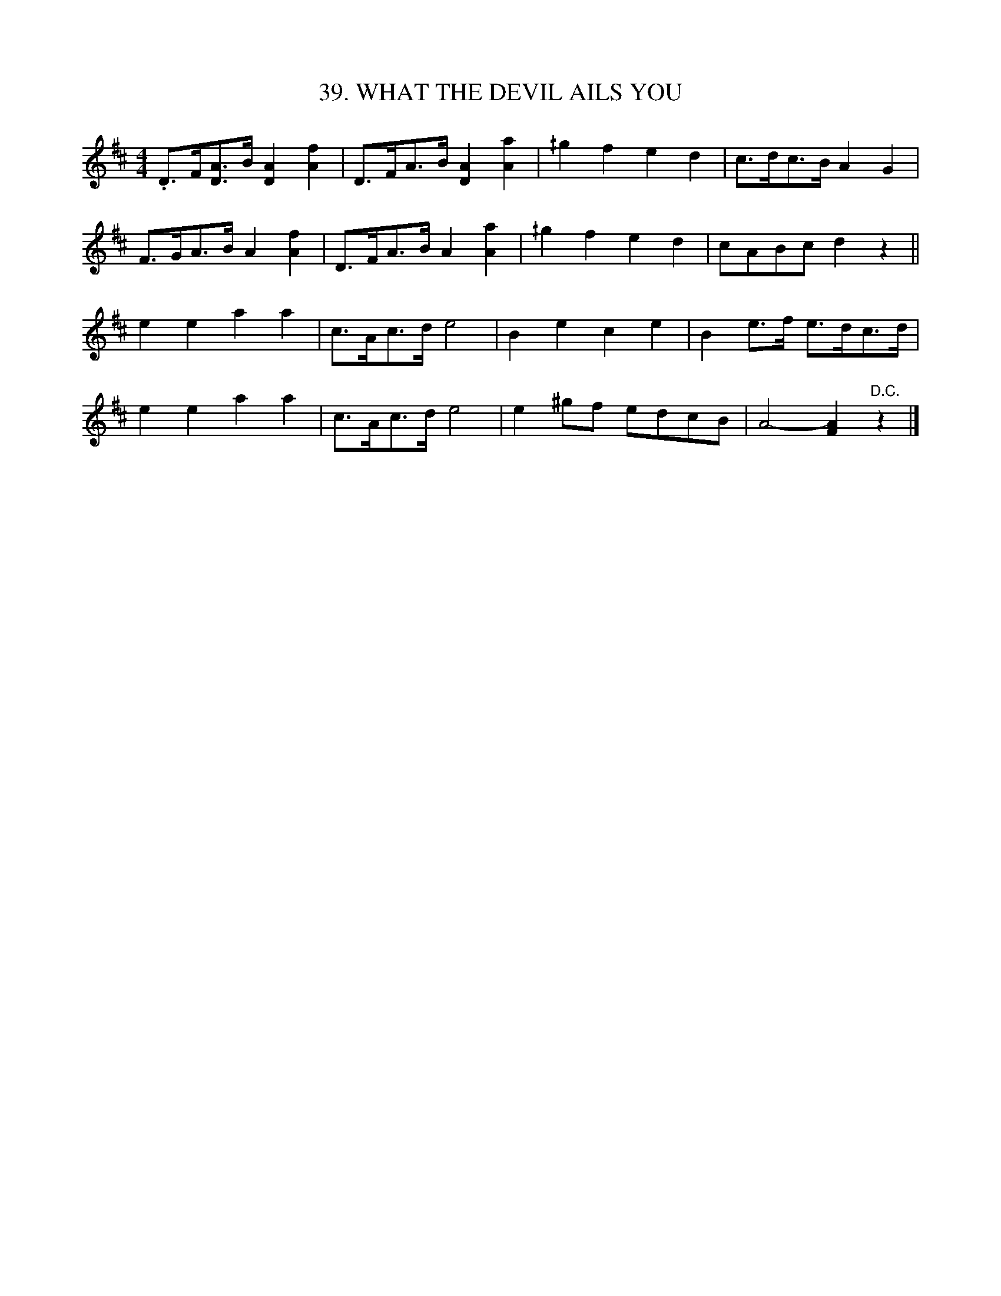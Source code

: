 X: 39
T: 39. WHAT THE DEVIL AILS YOU
B: Sam Bayard, "Hill Country Tunes" 1944 #39
S: Played by Mrs Sarah Armstrong, (near) Derry, PA, Nov 18, 1943.
R: shottish
M: 4/4
L: 1/8
Z: 2010 John Chambers <jc:trillian.mit.edu>
K: D
.D>F[AD]>B [A2D2][f2A2] | D>FA>B [A2D2][a2A2] | ^/g2f2 e2d2 | c>dc>B A2G2 |
F>GA>B A2[f2A2] | D>FA>B A2[a2A2] | ^/g2f2 e2d2 | cABc d2z2 ||
e2e2 a2a2 | c>Ac>d e4 | B2e2 c2e2 | B2e>f e>dc>d |
e2e2 a2a2 | c>Ac>d e4 | e2^gf edcB | A4- [A2F2]"D.C."z2 |]
